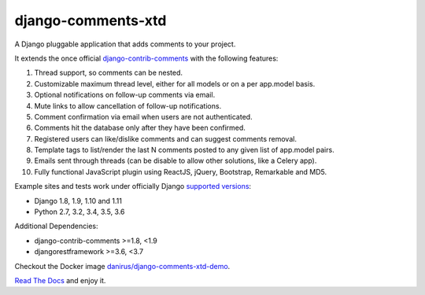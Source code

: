 django-comments-xtd |TravisCI|_
===================

.. |TravisCI| image:: https://secure.travis-ci.org/danirus/django-comments-xtd.png?branch=master
.. _TravisCI: https://travis-ci.org/danirus/django-comments-xtd

A Django pluggable application that adds comments to your project.

.. image:: https://github.com/danirus/django-comments-xtd/blob/master/docs/images/cover.png
  
It extends the once official `django-contrib-comments <https://pypi.python.org/pypi/django-contrib-comments>`_ with the following features:

#. Thread support, so comments can be nested.
#. Customizable maximum thread level, either for all models or on a per app.model basis.
#. Optional notifications on follow-up comments via email.
#. Mute links to allow cancellation of follow-up notifications.
#. Comment confirmation via email when users are not authenticated.
#. Comments hit the database only after they have been confirmed.
#. Registered users can like/dislike comments and can suggest comments removal.
#. Template tags to list/render the last N comments posted to any given list of app.model pairs.
#. Emails sent through threads (can be disable to allow other solutions, like a Celery app).
#. Fully functional JavaScript plugin using ReactJS, jQuery, Bootstrap, Remarkable and MD5.

Example sites and tests work under officially Django `supported versions <https://www.djangoproject.com/download/#supported-versions>`_:

* Django 1.8, 1.9, 1.10 and 1.11
* Python 2.7, 3.2, 3.4, 3.5, 3.6

Additional Dependencies:

* django-contrib-comments >=1.8, <1.9
* djangorestframework >=3.6, <3.7

Checkout the Docker image `danirus/django-comments-xtd-demo <https://hub.docker.com/r/danirus/django-comments-xtd-demo/>`_.
  
`Read The Docs <http://readthedocs.org/docs/django-comments-xtd/>`_ and enjoy it.
